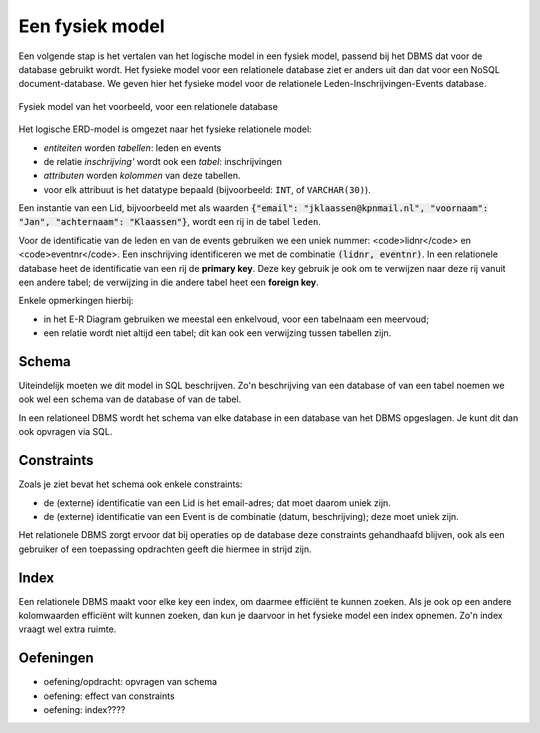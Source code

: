 Een fysiek model
================

Een volgende stap is het vertalen van het logische model in een fysiek model, passend bij het DBMS dat voor de database gebruikt wordt.
Het fysieke model voor een relationele database ziet er anders uit dan dat voor een NoSQL document-database.
We geven hier het fysieke model voor de relationele Leden-Inschrijvingen-Events database.

.. figure:: MySQL-inschrijvingen-3.png
  :width: 650px
  :align: center

  Fysiek model van het voorbeeld, voor een relationele database

Het logische ERD-model is omgezet naar het fysieke relationele model:

* *entiteiten* worden *tabellen*: leden en events
* de relatie *inschrijving'* wordt ook een *tabel*: inschrijvingen
* *attributen* worden *kolommen* van deze tabellen.
* voor elk attribuut is het datatype bepaald (bijvoorbeeld: ``INT``, of ``VARCHAR(30)``).


Een instantie van een Lid, bijvoorbeeld met als waarden :code:`{"email": "jklaassen@kpnmail.nl", "voornaam": "Jan", "achternaam": "Klaassen"}`, wordt een rij in de tabel ``leden``.

Voor de identificatie van de leden en van de events gebruiken we een uniek nummer: <code>lidnr</code> en <code>eventnr</code>.
Een inschrijving identificeren we met de combinatie :code:`(lidnr, eventnr)`.
In een relationele database heet de identificatie van een rij de **primary key**.
Deze key gebruik je ook om te verwijzen naar deze rij vanuit een andere tabel;
de verwijzing in die andere tabel heet een **foreign key**.

Enkele opmerkingen hierbij:

* in het E-R Diagram gebruiken we meestal een enkelvoud, voor een tabelnaam een meervoud;
* een relatie wordt niet altijd een tabel; dit kan ook een verwijzing tussen tabellen zijn.

Schema
------

Uiteindelijk moeten we dit model in SQL beschrijven.
Zo'n beschrijving van een database of van een tabel noemen we ook wel een schema van de database of van de tabel.

In een relationeel DBMS wordt het schema van elke database in een database van het DBMS opgeslagen.
Je kunt dit dan ook opvragen via SQL.

Constraints
-----------

Zoals je ziet bevat het schema ook enkele constraints:

* de (externe) identificatie van een Lid is het email-adres; dat moet daarom uniek zijn.
* de (externe) identificatie van een Event is de combinatie (datum, beschrijving); deze moet uniek zijn.

Het relationele DBMS zorgt ervoor dat bij operaties op de database deze constraints gehandhaafd blijven,
ook als een gebruiker of een toepassing opdrachten geeft die hiermee in strijd zijn.

Index
-----

Een relationele DBMS maakt voor elke key een index, om daarmee efficiënt te kunnen zoeken.
Als je ook op een andere kolomwaarden efficiënt wilt kunnen zoeken, dan kun je daarvoor in het fysieke model een index opnemen.
Zo'n index vraagt wel extra ruimte.

Oefeningen
----------

* oefening/opdracht: opvragen van schema
* oefening: effect van constraints
* oefening: index????
